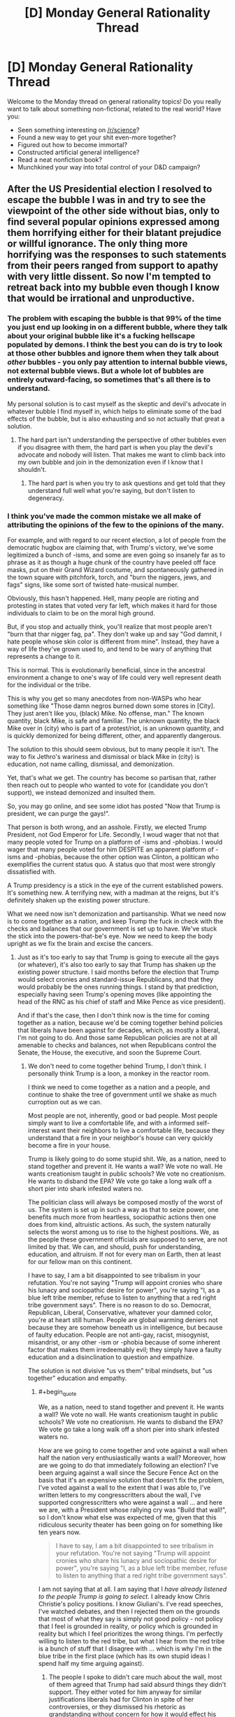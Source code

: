 #+TITLE: [D] Monday General Rationality Thread

* [D] Monday General Rationality Thread
:PROPERTIES:
:Author: AutoModerator
:Score: 24
:DateUnix: 1479135866.0
:END:
Welcome to the Monday thread on general rationality topics! Do you really want to talk about something non-fictional, related to the real world? Have you:

- Seen something interesting on [[/r/science]]?
- Found a new way to get your shit even-more together?
- Figured out how to become immortal?
- Constructed artificial general intelligence?
- Read a neat nonfiction book?
- Munchkined your way into total control of your D&D campaign?


** After the US Presidential election I resolved to escape the bubble I was in and try to see the viewpoint of the other side without bias, only to find several popular opinions expressed among them horrifying either for their blatant prejudice or willful ignorance. The only thing more horrifying was the responses to such statements from their peers ranged from support to apathy with very little dissent. So now I'm tempted to retreat back into my bubble even though I know that would be irrational and unproductive.
:PROPERTIES:
:Author: trekie140
:Score: 33
:DateUnix: 1479150193.0
:END:

*** The problem with escaping the bubble is that 99% of the time you just end up looking in on a different bubble, where they talk about your original bubble like it's a fucking hellscape populated by demons. I think the best you can do is try to look at those other bubbles and ignore them when they talk about /other/ bubbles - you only pay attention to internal bubble views, not external bubble views. But a whole lot of bubbles are entirely outward-facing, so sometimes that's all there is to understand.

My personal solution is to cast myself as the skeptic and devil's advocate in whatever bubble I find myself in, which helps to eliminate some of the bad effects of the bubble, but is also exhausting and so not actually that great a solution.
:PROPERTIES:
:Author: alexanderwales
:Score: 30
:DateUnix: 1479154133.0
:END:

**** The hard part isn't understanding the perspective of other bubbles even if you disagree with them, the hard part is when you play the devil's advocate and nobody will listen. That makes me want to climb back into my own bubble and join in the demonization even if I know that I shouldn't.
:PROPERTIES:
:Author: trekie140
:Score: 12
:DateUnix: 1479158454.0
:END:

***** The hard part is when you try to ask questions and get told that they understand full well what you're saying, but don't listen to degeneracy.
:PROPERTIES:
:Score: 10
:DateUnix: 1479159866.0
:END:


*** I think you've made the common mistake we all make of attributing the opinions of the few to the opinions of the many.

For example, and with regard to our recent election, a lot of people from the democratic hugbox are claiming that, with Trump's victory, we've some legitimized a bunch of -isms, and some are even going so insanely far as to phrase as it as though a huge chunk of the country have peeled off face masks, put on their Grand Wizard costume, and spontaneously gathered in the town square with pitchfork, torch, and "burn the niggers, jews, and fags" signs, like some sort of twisted hate-musical number.

Obviously, this hasn't happened. Hell, many people are rioting and protesting in states that voted very far left, which makes it hard for those individuals to claim to be on the moral high ground.

But, if you stop and actually think, you'll realize that most people aren't "burn that thar nigger fag, pa". They don't wake up and say "God damnit, I hate people whose skin color is different from mine". Instead, they have a way of life they've grown used to, and tend to be wary of anything that represents a change to it.

This is normal. This is evolutionarily beneficial, since in the ancestral environment a change to one's way of life could very well represent death for the individual or the tribe.

This is why you get so many anecdotes from non-WASPs who hear something like "Those damn negros burned down some stores in [City]. They just aren't like you, (black) Mike. No offense, man." The known quantity, black Mike, is safe and familiar. The unknown quantity, the black Mike over in (city) who is part of a protest/riot, is an unknown quantity, and is quickly demonized for being different, other, and apparently dangerous.

The solution to this should seem obvious, but to many people it isn't. The way to fix Jethro's wariness and dismissal or black Mike in (city) is education, not name calling, dismissal, and demonization.

Yet, that's what we get. The country has become so partisan that, rather then reach out to people who wanted to vote for (candidate you don't support), we instead demonized and insulted them.

So, you may go online, and see some idiot has posted "Now that Trump is president, we can purge the gays!".

That person is both wrong, and an asshole. Firstly, we elected Trump President, not God Emperor for Life. Secondly, I woud wager that not that many people voted for Trump on a platform of -isms and -phobias. I would wager that many people voted for him DESPITE an apparent platform of -isms and -phobias, because the other option was Clinton, a politican who exemplifies the current status quo. A status quo that most were strongly dissatisfied with.

A Trump presidency is a stick in the eye of the current established powers. It's something new. A terrifying new, with a madman at the reigns, but it's definitely shaken up the existing power structure.

What we need now isn't demonization and partisanship. What we need now is to come together as a nation, and keep Trump the fuck in check with the checks and balances that our government is set up to have. We've stuck the stick into the powers-that-be's eye. Now we need to keep the body upright as we fix the brain and excise the cancers.
:PROPERTIES:
:Author: Arizth
:Score: 18
:DateUnix: 1479153980.0
:END:

**** Just as it's too early to say that Trump is going to execute all the gays (or whatever), it's also too early to say that Trump has shaken up the existing power structure. I said months before the election that Trump would select cronies and standard-issue Republicans, and that they would probably be the ones running things. I stand by that prediction, especially having seen Trump's opening moves (like appointing the head of the RNC as his chief of staff and Mike Pence as vice president).

And if that's the case, then I don't think now is the time for coming together as a nation, because we'd be coming together behind policies that liberals have been against for decades, which, as mostly a liberal, I'm not going to do. And those same Republican policies are not at all amenable to checks and balances, not when Republicans control the Senate, the House, the executive, and soon the Supreme Court.
:PROPERTIES:
:Author: alexanderwales
:Score: 21
:DateUnix: 1479158100.0
:END:

***** We don't need to come together behind Trump, I don't think. I personally think Trump is a loon, a monkey in the reactor room.

I think we need to come together as a nation and a people, and continue to shake the tree of government until we shake as much curroption out as we can.

Most people are not, inherently, good or bad people. Most people simply want to live a comfortable life, and with a informed self-interest want their neighbors to live a comfortable life, because they understand that a fire in your neighbor's house can very quickly become a fire in your house.

Trump is likely going to do some stupid shit. We, as a nation, need to stand together and prevent it. He wants a wall? We vote no wall. He wants creationism taught in public schools? We vote no creationism. He wants to disband the EPA? We vote go take a long walk off a short pier into shark infested waters no.

The politician class will always be composed mostly of the worst of us. The system is set up in such a way as that to seize power, one benefits much more from heartless, sociopathic actions then one does from kind, altruistic actions. As such, the system naturally selects the worst among us to rise to the highest positions. We, as the people these government officials are supposed to serve, are not limited by that. We can, and should, push for understanding, education, and altruism. If not for every man on Earth, then at least for our fellow man on this continent.

I have to say, I am a bit disappointed to see tribalism in your refutation. You're not saying "Trump will appoint cronies who share his lunacy and sociopathic desire for power", you're saying "I, as a blue left tribe member, refuse to listen to anything that a red right tribe government says". There is no reason to do so. Democrat, Republican, Liberal, Conservative, whatever your damned color, you're at heart still human. People are global warming deniers not because they are somehow beneath us in intelligence, but because of faulty education. People are not anti-gay, racist, misogynist, misandrist, or any other -ism or -phobia because of some inherent factor that makes them irredeemably evil; they simply have a faulty education and a disinclination to question and empathize.

The solution is not divisive "us vs them" tribal mindsets, but "us together" education and empathy.
:PROPERTIES:
:Author: Arizth
:Score: 3
:DateUnix: 1479159084.0
:END:

****** #+begin_quote
  We, as a nation, need to stand together and prevent it. He wants a wall? We vote no wall. He wants creationism taught in public schools? We vote no creationism. He wants to disband the EPA? We vote go take a long walk off a short pier into shark infested waters no.
#+end_quote

How are we going to come together and vote against a wall when half the nation very enthusiastically wants a wall? Moreover, how are we going to do that immediately following an election? I've been arguing against a wall since the Secure Fence Act on the basis that it's an expensive solution that doesn't fix the problem, I've voted against a wall to the extent that I was able to, I've written letters to my congresscritters about the wall, I've supported congresscritters who were against a wall ... and here we are, with a President whose rallying cry was "Build that wall!", so I don't know what else was expected of me, given that this ridiculous security theater has been going on for something like ten years now.

#+begin_quote
  I have to say, I am a bit disappointed to see tribalism in your refutation. You're not saying "Trump will appoint cronies who share his lunacy and sociopathic desire for power", you're saying "I, as a blue left tribe member, refuse to listen to anything that a red right tribe government says".
#+end_quote

I am not saying that at all. I am saying that I /have already listened to the people Trump is going to select/. I already know Chris Christie's policy positions. I know Giuliani's. I've read speeches, I've watched debates, and then I rejected them on the grounds that most of what they say is simply not good policy - not policy that I feel is grounded in reality, or policy which is grounded in reality but which I feel prioritizes the wrong things. I'm perfectly willing to listen to the red tribe, but what I hear from the red tribe is a bunch of stuff that I disagree with ... which is why I'm in the blue tribe in the first place (which has its own stupid ideas I spend half my time arguing against).
:PROPERTIES:
:Author: alexanderwales
:Score: 21
:DateUnix: 1479160839.0
:END:

******* The people I spoke to didn't care much about the wall, most of them agreed that Trump had said absurd things they didn't support. They either voted for him anyway for similar justifications liberals had for Clinton in spite of her controversies, or they dismissed his rhetoric as grandstanding without concern for how it would effect his policy.

That wasn't all that reassuring to me and there are still some who adamantly support extreme positions who aren't being reined in by their peers, but there are plenty of moderates. I still disagree with many of the moderates about things I consider very important to agree on in order for our political system to do good, but they aren't all in agreement either.
:PROPERTIES:
:Author: trekie140
:Score: 2
:DateUnix: 1479167473.0
:END:

******** I have heard that:

- Trump isn't going to build a wall, that's just his starting point for negotiation
- Trump is going to build a wall, it's going to have Israeli anti-tunnel technology, it'll be 50 ft. high, etc.
- Trump isn't going to build an /actual/ wall, it's going to be a "virtual" wall using satellites, lidar, CCTV, etc.
- Trump isn't going to build a wall, he's just selling himself to people who don't know any better in order to get elected

And that's without getting into whether or not Mexico was going to pay for it or how.
:PROPERTIES:
:Author: alexanderwales
:Score: 16
:DateUnix: 1479169990.0
:END:

********* Don't forget that he might build a fence instead and/or only build it in some places. I'm not even sure conservatives in congress have a coherent plan at this point since even they didn't expect to end up in this situation. All anyone in the right agrees right now is that they are okay with Trump being in office and don't express interest in denouncing other supporters they disagree with, possibly because they see liberals as monolithic.

This is either going to be the most easily malleable voter base in decades or the least and there's no way to tell. I have no idea whether they'll go along with anything Trump does, turn against him the moment he does something they don't like, or turn against each other when he does something that only some of them support. Western countries are all going through a massive populist movement right now and I don't know what will happen next.
:PROPERTIES:
:Author: trekie140
:Score: 6
:DateUnix: 1479174995.0
:END:


****** That's what I believed and still want to, but then [[https://www.reddit.com/r/Conservative/comments/5c5utp/im_a_liberal_who_wants_to_try_and_bridge_the_gap/][I spoke to them]] and they expressed far more disagreements with me than who to vote for. They were almost all respectful to me as a person, but very few of them respected my beliefs and I felt the exact same way towards them. Even knowing that we both have reasons that seem rational from our perspective didn't make either of us more capable of coming together.
:PROPERTIES:
:Author: trekie140
:Score: 4
:DateUnix: 1479160618.0
:END:


****** I'm upvoting you because I think whoever downvoted you did so unfairly, but I think your comment, much as I agree with the spirit of it, is also unfair. He didn't stand upon a rock of "refuse to listen to the Red Tribe because they're Red," he specficaly said it's because he knows who these particular Red Tribe members are, what they represent, and why he opposes them.
:PROPERTIES:
:Author: DaystarEld
:Score: 5
:DateUnix: 1479190835.0
:END:


*** He chooses a book for reading
:PROPERTIES:
:Score: 8
:DateUnix: 1479151757.0
:END:

**** One specific comment I read, which I'm paraphrasing only slightly, was "I don't care what policies Trump implements so long as it causes liberals anguish. He could put forth a law that demanded the execution of every animal in every zoo, and I would back it 100% because of how pissed off it would make the liberals".

Now, I don't give a fuck about animals, but that was one of the most legitimately evil comments I had ever read, simply because it proposes that /hurting people who disagree/ is more important than anything else. That hurting other people is, in fact, a terminal value which sits above all others.

I'm hesitant to repeat things like that, because I think pointing out the most horrible things just furthers the toxoplasma of rage, but it's one of the reasons that I decided that venturing out of my bubble wasn't worth it. I would rather just stay in my bubble and do work as resident skeptic and/or devil's advocate, so long as I don't have to see things like that.
:PROPERTIES:
:Author: alexanderwales
:Score: 28
:DateUnix: 1479154674.0
:END:

***** From the perspective of a gray who has been closely watching the red tribe bubble for a solid 8 years now, that line comes across as schadenfreude that expects to be taken as signalling/hyperbolic. There is a train of thought that exists in the red/gray tribe that believes that nothing short of "a taste of their own medicine" will remind the blue tribe of the folly, of, say, weaponizing federal bureaucracies as tools of political oppression, or using bucketfuls of lies to push counterproductive policies that serve no purpose beyond attacking and harassing the other side (i.e. the gun control movement). The blue tribe has shown very few scruples in regards to defecting while in power, so the red tribe is only shooting itself in the foot by, say, protecting the filibuster that blues were so recently willing to delete. And frankly, I see more reds cautioning their own tribe on the folly of /that/, than I saw blues arguing for civilized restraint when they thought they were in for 40 years of one party rule.

I see that line, and I can see how it comes off as evil in a vacuum. But the most legitimately evil comments /I've/ read /in the last three days/ were calls for the rape and murder of all Trump supporters /and their families/, because that's just the appropriate thing for Red Army fanatics to do to Nazis.
:PROPERTIES:
:Author: Iconochasm
:Score: 4
:DateUnix: 1479180987.0
:END:

****** Ok, so can someone point me to when Democrats actually tried to eliminate the Senate filibuster, or even the procedural filibuster? And can we fully disregard Twitter for the shithole it is on both sides?
:PROPERTIES:
:Score: 3
:DateUnix: 1479224025.0
:END:


**** I want our community to avoid mind-killing politics, but I can't talk about this without revealing that I am a liberal who's been [[https://www.reddit.com/r/Conservative/comments/5c5utp/im_a_liberal_who_wants_to_try_and_bridge_the_gap/][talking to conservatives]]. Whatever you hear me say, please do not use it as an excuse to dehumanize your political opponents like I am tempted to.

A big one is that they have a much narrower definition of racism than I do that precludes the existence of institutional prejudice, even while believing in implicit bias. They not only dismiss accusations of bigotry against a person or group that has not committed hate crimes, but they are convinced that being accused of such is itself a form of prejudice against them.

I have spoken to people who politely explain to me their reasons, which they think are perfectly rational, for believing that white privilege does not exist in the US and reject my opposing viewpoint as either propaganda by demagogues or discrimination against them. I told them that I had been unfairly prejudiced against them and expressed interest in overcoming my biases, but they did not respond in kind.

That's just one of them. Others reject laws I see as protecting LGBT people or a woman's reproductive rights as infringing upon their freedom to practice their own religion. I spoke to people who knew I am bisexual that some businesses should be allowed to refuse service to me because of what I am, and thought that didn't count as discrimination. They said my demanding to be treated equally was discriminatory against them.

These are attitudes and beliefs that are considered acceptable in communities with opposing political views from mine, which in my communities are considered to be obviously immoral. I know that I should empathize with people who disagree with me and that will lead to the best possible outcome, but that's not what I feel like doing.
:PROPERTIES:
:Author: trekie140
:Score: 18
:DateUnix: 1479157798.0
:END:

***** Maybe you should lower you standards a bit. It's okay if you don't actually start agreeing with people with different opinions.

Different opinions exist, and are held by rational-ish people with internally consistent beliefs, who are still wrong; being aware of that (actually aware, in a way that impacts your decisions) is already way above the sanity waterline.
:PROPERTIES:
:Author: CouteauBleu
:Score: 4
:DateUnix: 1479158609.0
:END:

****** Out of all the people I spoke to on that thread, only one of them fulfilled the criteria you have. Few of them were disrespectful to me and only one directly insulted me, and I still find what they rest of them believe to be repulsive.

It is only the user jub-jub-bird appeared to be rational, and even then we couldn't arrive at an agreement because our different definitions of problems resulted in support for different solutions that will solve them.
:PROPERTIES:
:Author: trekie140
:Score: 7
:DateUnix: 1479159615.0
:END:


***** #+begin_quote
  They said my demanding to be treated equally was discriminatory against them.
#+end_quote

That actually happens in real life? I thought it was just a punchline to a political joke. I wonder how people can even express that opinion without recognising the degree of moral myopia inherent in it.
:PROPERTIES:
:Author: AugSphere
:Score: 3
:DateUnix: 1479221949.0
:END:

****** One guy described it as "only being allowed to practice my religion in church on Sunday". He says that he tolerates the existence of LGBT people and is fine with them getting married, but to force him to treat them equally is forbidding him to practice his religion in public and this belief didn't make him bigoted.

Even after I explained how religious practice tends to be different in urban communities from rural and how the baseline liberal morality is secular humanism as a result, he still didn't budge. He then pointed out that has known very few LGBT people or hate against them, as if it would help persuade me.
:PROPERTIES:
:Author: trekie140
:Score: 2
:DateUnix: 1479228090.0
:END:


*** I'd recommend you just try again, harder. If your social circle is made mostly of people with the same political ideas as you, finding people with compelling opposite ideas is going to be hard.

I'm not sure what you tried, but I'd recommend you avoid dealing with groups that identify as supporters of whatever position you're trying to understand. They're likely to wear their beliefs as a mantle, and if it comes down to a choice between being objective and self-critical, or showing their loyalty to the group, they're more likely to do the latter.

I recommend looking for people in your extended social circle (colleagues, people who practice the same sports as you, etc); people who you're familiar with, but don't necessarily associate with you because of their similar tastes / outlook / social origins. Ideally, avoid public confrontations; actually, avoid confrontations as hard as you can: the closest a debate is to the "who is going to sound the most convincing?" format, the least you'll get out of it.

Also, um, kudos for going in the right direction and all that :)
:PROPERTIES:
:Author: CouteauBleu
:Score: 7
:DateUnix: 1479152696.0
:END:

**** Good advice in theory, but difficult to implement in practice. The only people I personally know who voted differently than me are family members I didn't like even before I found out their political beliefs. When I checked out subreddits that cater specifically to the other side, many top voted comments were espousing worldviews based on the rejection of information I consider factual.

Even those I spoke to who disagreed with the statements only expressed apathy towards them rather than righteous indignation. When I asked for insight into their logic behind their motives, they made it clear that they have the exact same view of my side as I do of their's and hold their own side in the same regard as I do of mine. Neither of us were able to convince the other of anything.
:PROPERTIES:
:Author: trekie140
:Score: 10
:DateUnix: 1479156358.0
:END:


*** Sometimes the other side are actually pretty evil and have gone well past the point where words can drag them back to sanity.
:PROPERTIES:
:Score: 19
:DateUnix: 1479150673.0
:END:

**** I agree that it's possible in a "you will encounter such people in your life" way, but I don't think you should actually expect it, or even /treat it as a possibility/.

There are a lot of non-evil people with beliefs that will /appear/ evil to you, and few evil people. If you meet someone that sounds evil, odds are heavily weighted towards "immense and fundamental ideological divide" against "just evil".
:PROPERTIES:
:Author: CouteauBleu
:Score: 17
:DateUnix: 1479152958.0
:END:

***** I'm Jewish. Open antisemites are now high up in the new White House staff, and will be handed the greatest machines for surveillance and state-sanctioned killing created in decades. These people don't have to be evil /me'Sinai/, in some handed-down-by-God-for-all-time sense, to be a material danger to me, my friends, and my loved ones.

Go and reflect, let yourself step outside time for a few moments, and then tell me the history you would write for the world is one in which this many people are threatened and attacked, in which the whole of complex civilization is in danger, just because a shitty political party ignored the working class. Can't you hear the hollowness of causal connection just in reading that sentence to yourself? Doesn't this seem like a grimmer, darker world than we ought to be living in?

Isn't this evil already?
:PROPERTIES:
:Score: 20
:DateUnix: 1479156560.0
:END:

****** I don't know. Clearly there's a point when you must admit that turning the other cheek isn't going to work, and that your enemy is dangerous and should be treated as an evil threat. I don't know where that point is, and I just... want it to be as far away as it can.

I don't know. Sometimes people are hateful, they're bullies and thugs and they hurt people no matter how kind and sensible you are to them. I don't know how often that is, and I don't know how effective being reasonable really is. But what the fuck. Being angry and aggressive and brutal can't be better; people don't become less racist, less hateful or less thuggish when you shout insults at them. Maybe shouting insults at them, and generally tit-for-tat-defecting against them really is better, because it makes you win signalling games and makes their opinions unpopular; if think it's not, but it's way too fundamental a question for me to address it with more than my subjective experience and my gut feelings.

Scott Alexander makes a much better argumentation of being nice to assholes than me in "In Favour of niceness, community and civilization", and I agree with all his points... yet I don't know if they're really valid, and not just wishful thinking and rationalizations of my inner bias. In the end, clever argumentations aside, I just have this deep belief: fuck defecting.
:PROPERTIES:
:Author: CouteauBleu
:Score: 5
:DateUnix: 1479157742.0
:END:

******* I want that point to be on the other side of the fucking multiverse from me! I don't want to fucking be there, especially because an authoritarian regime breaks down the signal precision of journalism and other information mechanisms, so by the time you're even close to that point you're relying on priors and very deeply uncertain.

/But here we are./

I agree that shouting insults and derogating people who live on the other side of imaginary lines is counterproductive. It constructs and reinforces those dividing lines. I want my actions to be direct and forceful, to achieve my goals with the minimum of harm or insult.

And I still think I can minimize insult. Though if I ever find the asshole responsible for the "don't shoot and cry tears" slogan on the Israeli far-left I'm going to fucking beat the shit out of him/her as a demonstration of why you /definitely/ cry after you shoot someone. /That was a human life you just took/, and even if that harm, that violence, was the best you could do at the time, /it should never have come to that!/
:PROPERTIES:
:Score: 11
:DateUnix: 1479160438.0
:END:


******* Even if it's to be war, it need not be Total War.
:PROPERTIES:
:Author: chaosmosis
:Score: 3
:DateUnix: 1479161110.0
:END:


****** #+begin_quote
  Open antisemites are now high up in the new White House staff, and will be handed the greatest machines for surveillance and state-sanctioned killing created in decades.
#+end_quote

Who?
:PROPERTIES:
:Author: Iconochasm
:Score: 3
:DateUnix: 1479179637.0
:END:

******* Steve Bannon, as of today.
:PROPERTIES:
:Score: 8
:DateUnix: 1479186776.0
:END:


***** More accurately, I think what [[/u/eaturbrainz]] meant was that sometimes the other side's /policies/ are legitimately evil, whether they are misdirected or not.
:PROPERTIES:
:Author: Cariyaga
:Score: 17
:DateUnix: 1479153172.0
:END:

****** The words "past the point where words can drag them back to sanity" implies it was a remark about people, though.

I don't think I agree with you interpretation either. The same reasoning applies, opinions that appear evil are more likely to have good points don't see than to be 100% awful and selfish.
:PROPERTIES:
:Author: CouteauBleu
:Score: 5
:DateUnix: 1479154842.0
:END:

******* People are not rational in any conversational sense! Yes, when someone says that masses of people must be exploited, or enslaved, or must /die/, because goodness can only exist in the world when the correct kinds of social domination are implemented, and when they dismiss all evidence to the contrary as lies, they are reasoning irrationally and acting evilly.

The sun still rises, even after the Aztec Empire fell and hearts were no longer cut out for the sun god. Germany did not return to prosperity by killing Jews, only create a rolling disaster.

I expect similar measures in the future to have similar results. Political regimes of blood sacrifice to made-up gods of social hierarchy never, ever work.
:PROPERTIES:
:Score: 13
:DateUnix: 1479157780.0
:END:

******** #+begin_quote
  Political regimes of blood sacrifice to made-up gods of social hierarchy never, ever work.
#+end_quote

Many on the opposite side of the spectrum would say the exact same thing right back at you.
:PROPERTIES:
:Author: Iconochasm
:Score: 1
:DateUnix: 1479179515.0
:END:

********* I'm really not sure they would, since they're the ones pushing "natural hierarchy" and "let him die" as their own headlines, while I'm the crazy guy in the park with the cardboard sign saying, "dying should be optional" and the political program to match.
:PROPERTIES:
:Score: 5
:DateUnix: 1479186742.0
:END:


******* Of course most everything has /a/ good point to it if you drill down far enough, but policies as a whole can very well be evil.

Consider a game like Stellaris: You can settle planets in that game and sometimes there are natives on them. You may choose to purge those natives from the planet, and yes that might be objectively better for your people, but it's still an evil action to take, and other nations in it regard you as such for engaging in it.

This is not intended to be a direct comparison to any policies, merely hyperbole for the sake of making my point.
:PROPERTIES:
:Author: Cariyaga
:Score: 7
:DateUnix: 1479155030.0
:END:

******** We tend to pattern-match towards "these policies I disagree with are evil", not the other way around. But yeah, fair enough.
:PROPERTIES:
:Author: CouteauBleu
:Score: 7
:DateUnix: 1479155646.0
:END:


**** If that were true then cooperation would be impossible and the only way to pursue your values would be to declare war against the opposition. Even if that is the case, I am going to consider every possible diplomatic alternative before resorting to force.
:PROPERTIES:
:Author: trekie140
:Score: 1
:DateUnix: 1479155470.0
:END:


**** Would you believe that people in the other tribe agree with you on both tribes? Do you believe it about both tribes? If you don't do you think that might be a point worth reassessing?
:PROPERTIES:
:Author: Empiricist_or_not
:Score: 1
:DateUnix: 1479180077.0
:END:

***** Honestly, when it comes to the famous "Red Tribe" and "Blue Tribe", I come from a definitively blue /location/, but I feel very, very alienated from both /tribes/. The Red Tribe come across to me as chauvinistic maniacs who want me thrown out of the country for my regional and ethnic origins. The Blue Tribe come across as hipsters who can't shut the fuck up about Twitter for long enough to raise my friends' wages to an acceptable level, and who keep coming out to city meetings to explain how they won't build affordable housing because they want us kids to fuck off and die in Montana somewhere.
:PROPERTIES:
:Score: 6
:DateUnix: 1479184417.0
:END:

****** #+begin_quote
  I feel very, very alienated from both tribes.
#+end_quote

This in my opinion is a good way to start looking beyond the bubbles

#+begin_quote
  The Red Tribe come across to me as chauvinistic maniacs who want me thrown out of the country for my regional and ethnic origins.
#+end_quote

As someone who was inculcated in the red tribe I find this view deeply disturbing, they have their many flaws and stupidities, but it makes me want to cry that this view has permeated this far and is an honest view from you, my peer, /here./ On the other hand the idea also gives me the impulse to cackle in counter-productive mocking laughter, not at you,but that this seems to be a common belief help by a lot of today's population.

To put it more constructively how could we live in the country we see if even 1/5 of the country thought that way, or even though it was okay to think that way?

Edit clarity, I hope
:PROPERTIES:
:Author: Empiricist_or_not
:Score: 4
:DateUnix: 1479185585.0
:END:

******* Please don't take the following harshly. I mean absolutely no personal offense towards you. Keep in mind as you read the following that I'm a socialist who voted for the Green Party and who basically considers the core of the Blue Tribe to be roughly equivalent to Charles Stross' Vile Offspring.

Thing is, the Blue Tribe disturb me and creep me out in many ways, but the Red Tribe seem to outright want to destroy me.

#+begin_quote
  To put it more constructively how could we live in the country we see if even 1/5 of the country thought that way, or even though it was okay to think that way?
#+end_quote

Tell your tribe to stop trying to disenfranchise me, and to please protect basic civil liberties, human rights, and the ecological soundness (ie: suitability for human habitation) of our land and water.

Those are my long-term, big-deal issues that go outside the normal flow of electoral or tribal bickering: can the world support the society I live in, am I in danger in the society I live in, am I a full and equal citizen of the society I live in.

[[http://davidbrin.blogspot.com/2016/11/we-are-in-it-all-right-but-figuratively.html][Here's a guy from your tribe voicing most of my major concerns.]]

If you guys win an election, that's mostly fine. Things happen. I hated fucking Clinton, and voted for the Green Party. I only encouraged friends and family in swing states to vote Clinton to stop Trump, because I consider him, well, an out-and-out fascist. If he's not a fascist, he's cultivated a fascist constituency and enjoys bathing in their love so much that he's going to govern like a fascist. [[http://nypost.com/2016/11/11/kkk-celebrating-trumps-election-with-victory-parade/][He's got the KKK marching in the streets celebrating him.]] Do you get how that looks to a Jew? [[http://www.usnews.com/opinion/articles/2016-04-08/does-ted-cruzs-new-york-values-comment-convey-anti-semitism][And yes, the "New York values" thing /did/ sound anti-Jewish.]] As well as just plain anti-New-York, which doesn't play well with me since I was kinda born there.

But my problem is: the party of your tribe consider themselves the /only/ legitimate political force, and at every opportunity has tilted the rules to ensure that we are stripped of representation.

Before you jump down my throat, consider the following:

- The 2010 redistricting gerrymandered a lot of seats in the House for Republicans.
- The result of the above was that in [[http://www.politifact.com/truth-o-meter/statements/2013/feb/19/steny-hoyer/steny-hoyer-house-democrats-won-majority-2012-popu/][2012]], the Democrats got more votes but the Republicans got more seats. We'll be coming back to this theme.
- The result of the above was that in [[https://www.washingtonpost.com/news/the-fix/wp/2015/01/05/senate-democrats-got-20-million-more-votes-than-senate-republicans-which-means-basically-nothing/][2014, the Democrats got more votes but the Republicans got more seats.]] This was mostly due to the way small states and small-time elections work, as the analysis linked points out, but that's cold comfort for those of us who don't /really, deeply love/ political procedure.
- The Senate is structured to ensure small-state rural votes are overrepresented relative to large-state urban votes. Note that this means small-state urban votes, such as mine, are double-screwed: we don't have the House seats or Presidential electors of California, Texas, or New York, but we're not rural /enough/ to really get any force multiplier in the Senate.
- Even the name of our state is used as a kind of politician's slang for an unimportant, irrelevant state nobody should listen to.
- The upshot of the Electoral College system has, /twice in the last five elections/, been to hand the Presidency to the Republican who won a strict minority of the votes over the Democrat who won the plurality.
- Likewise, the "more votes, fewer seats" effect in Congress from 2014 has repeated itself in 2016, and will continue to do so until a Census and redistricting.
- [[http://www.cnn.com/2016/06/14/politics/newt-gingrich-house-un-american-activities-committee/index.html][Gingrich may have /said/ his neo-McCarthyism]] will be directed only at Islamofascists, but that's very difficult to /believe/ when the /original/ McCarthyism was chiefly intended to force everyone in both the Republican and Democratic Parties rightward on penalty of being called a Communist.
- And [[https://en.wikipedia.org/wiki/Merrick_Garland_Supreme_Court_nomination][let's mention]] how the Senate Republican majority said they would refuse to fill a seat on the Supreme Court, not because the nominee was really bad, but because it was a Democrat doing the nominating.
- [[http://www.theatlantic.com/politics/archive/2016/11/whats-the-opposite-of-court-packing/506081/][This was then coupled to the same Senate Republicans saying they would not allow a President Clinton to fill the Supreme Court seat /either./]]
- [[https://www.propublica.org/article/under-obama-more-appointments-go-unfilled][And various federal agencies]] and [[http://www.politico.com/story/2016/08/obama-courts-judicial-legacy-226741][courts]] now have numerous positions unfilled /because/ the Republican Party has been sandbagging those, even for stupid things like /public printer/ (yes, that's an actual office), until they can fill those seats themselves.

Most of these things, taken in isolation, would not be so alarming. But each of these things /is not the only one/, it's part of a larger pattern. What it all adds up to, in my eyes, that actually hurts, is this: your tribe's party is trying to convert the USA into a one-party state, and where we have more voters in the "blue tribe" or in "purple states", they simply dismantle majoritarian democracy and the normal functioning of bureaucracy so as to permanently entrench themselves.

It is very, very alarming to me that in order to win elections, the Democrats need landslides, but where Republicans get /even slight/ numerical edges, they end up utterly dominant in actual seats held. It is very, very alarming that when Republicans win elections, they quickly work to staff bureaucracies and courts with their own people, while when Democrats win elections (again, /with more of a numerical edge/), Republicans roadblock the entire process until they can win again.

Again, the pattern seems to be a creeping one-party state in which "Republican or nothing" is the motto.

Maybe you can tear apart my view of the facts here and teach me a whole lot about why nothing is actually that bad. I invite the reassurance. I also don't trust the reassurance, not least because Democrats under Barack Obama gave basically no indication that they even oppose this process in any vigorous way. As far as I can tell, the "Blue Tribe" and the "Blue Party" who represent them /also/ believe in one-party Red Tribe/Republican government.

At least, they [[https://www.currentaffairs.org/2016/11/explaining-it-all][believe in the weedy details of political procedure]] more than they believe that their own constituents deserve equal representation, so when something happens along the lines of "Democrats get more votes, Republicans get more seats, for Complicated Procedural Reasons", they stick by the Complicated Procedural Reasons at the expense of their own constituents. When /Republicans/ win more votes, either by Complicated Procedural Reasons or by the simple means of having more supporters, /nothing/ is done to get Democrats disproportionate power for Complicated Procedural Reasons.

I realize that the federal system was original put in place to ensure that small or low-population states received fair representation. I realize. I /live/ in a small, low-population state: we've got fewer people living in this whole state than in New York City alone, or in Israel as a whole (other places I've lived). However, as my tribal peers in, say, Oregon or Washington could point out: right now, the federal system is not enfranchising /us/. It is extra-enfranchising /red/ states, correlated with smallness, /at the expense/ of blue states, correlated with largeness.

It is /logically possible/ to have a fair and egalitarian federal system. This just isn't it. This is a system that, in my lifetime and as far as I can tell, is designed to make sure Republicans govern, no matter what. The ideology driving this seems to be Red Tribe ethnonationalism, which unfortunately comes with a desire to eliminate the political influence of the Blue Tribe and its constituents as alien influences to a "rightfully Red" country, again completely discounting how many Red people there actually are versus Blue people.
:PROPERTIES:
:Score: 12
:DateUnix: 1479220995.0
:END:

******** No offence taken. I'll have some questions but I'm at work and this will take a good bit of my evening to read thoroughly I want to make a constructive reply.
:PROPERTIES:
:Author: Empiricist_or_not
:Score: 1
:DateUnix: 1479221442.0
:END:

********* Great. And like I said: in this case, I'd like to live in the world where I'm falsely pattern-matching and there's no actual danger. I just have to hear the alternative explanations enumerated and see how they're simpler than this explanation, for the same apparent facts, to actually update in that direction.

And for the record, yes, a permanent majority for the Blue Party is bad too. It's just a lot less /possible/ given the current (and collapsing) party system.
:PROPERTIES:
:Score: 3
:DateUnix: 1479223065.0
:END:

********** I'm going to ask some of the same forbearance I don't know if I'm going to address your concern to your satisfaction or just seem to offer an old man's cynical bromides, but this a reply in good faith but there have been a lot of interruptions in my household tonight, so apologies if I ramble. In kind I will say the red tribe is too much in business and too little in shrinking government's action I won't say they are the all defector, but it seems that way sometimes. To put my principles clearly I'm excited to see Mars will likely be a private expedition, though I wonder if we will end up with Heinlein's Golden Rule or a Free Luna, and I'm cynical enough that I though Fiorina should have been the candidate so we could have a Woman to Woman, or Capitalist to Socialist race and either get some of the identity politics out of the way, or maybe had a referendum on a real issue.

I'm not sure of your state or ethnicity. Myself I am Jewish decent, Lutheran upbringing, service academy, followed by a decade in, went back to school after, and now successfully converted to programmer from military bureaucrat, it's a lot more fun than managing, most of the time. I've been voting in Florida since late '98 and I play the game theory choices with my vote, so Libertarian isn't an option, yet.

I think you are suffering from the same fears I've had with the Clinton's presidency and Obama's "I've got a pen. . ." Gerrymandering goes both ways over time, it's one of those evil Game theory anomalies that now is an institution, it went red's way this time, but I honestly had severe doubts where I had my money in the prediction markets, and while I'm very glad to see the results we've had I'd like any of Prof's recommendations to his constitutional convention near the end of /The Moon is a Harsh Mistress (TMIAHM)/ myself more than the republic we have, though some of theme are too democratic and I do fear mob rule, but we at least have a republic that, recent minor urban disturbances aside, frequently and safely changes regimes with [[http://www.huffingtonpost.ca/2016/11/09/man-who-predicted-nine-last-elections-including-trump-polls-stink-i-was-right_n_12885522.html][surprising regularity]]. In general though Prof's (from TMIAHM not Liechtman) recommendations are all conductive to a smaller system and I don't think we'll see as much of that as either of us want.

The system swings both ways, and it's always looks scary from the side of the minority party. The coup of swinging all three branches is sobering, and we will see if anything effective comes from it, the red tribe is better at being a minority party and sticking to it's lost small government principle by blocking action than implementing good reform when it has power.

I'm hoping, at a minimum, we finally see a line item veto but the arguments for and against that after the last 8 years of executive activism are sobering. The precedent against appointing a supreme court judge in the last year [[https://www.youtube.com/watch?v=N1SUn0zTGUQ][came from Joe Biden's speech in 1992]] but it's not all that new for [[http://www.pewresearch.org/fact-tank/2016/02/26/long-supreme-court-vacancies-used-to-be-more-common/][nominations to be blocked]]. I'm personally glad this blocked another Kagen; Citizen's United and Heller are important victories for the 1st and 2nd amendment IMHO and I'm embarrassed for the court by Kagen embracing partition behaviour even more than I'm usually bothered by her minority briefs. Heck if Heller's implications ever get's fully implemented I might consider moving back to California.

As to the media's success conflating trump with Hitler or the really scary tribal racist idiots** /sigh/ try reading Scott Adam's blog, but do it the way you would a lesswrong article: look for what the assumptions are and see how the logic looks. I won't say I'll be second in line to assassinate Trump if he tries to be Hitler, the drives too far, other people will get there first, and I the tactics I taught were submarine tactics, but I know plenty of people reserving judgement. On the flip side Pence is good assassination insurance. New York Morality, as a southerner, a sailor, an occasional conservative, and probably at least a former membber of the intended audience makes me think of vice and Mammon, or the DeNiro film /The Devil's Advocate/

I think I'm overly optimistic, but I am hoping against hope for useful de-regulation to make starting businesses require less waste paper.

Personally we need both forces conservatives to return us to our principles, progressives to make things better, but often I think we've gotten to the voting themselves bread and circuses state on both sides.

- (this comment I predict will trigger tribal oriented voting)

** (I guess we have a set on each side: racism is dumb where it isn't just vile and it's usually just vile. I'll no more defend Trump for the KKK celbrating him than I'll attack Hillary for people rioting in the cities that voted for her. It gives the hecklers too much of a veto if they play smart.

I guess, [[https://en.wikipedia.org/wiki/Ku_Klux_Klan_members_in_United_States_politics][based on historic congressional KKK members]] you could infer at least some democrats support Trump <not joking>

As to allegations Steve Bennon [[http://nymag.com/daily/intelligencer/2016/11/yes-steve-bannon-asked-why-a-school-had-many-hanukkah-books.html][is anti]][[http://forward.com/news/israel/354402/how-steve-bannon-and-breitbart-news-can-be-pro-israel-and-anti-semitic-at-t/?attribution=more-articles-carousel-item-2-headline][-semetic]] I' do not give much credit to this type of allegation when it comes from a custody battle. Is there some other source beyond the acrimony between Shapiro, a wonderful public speaker IMHO, or just the same over-broad racist brush the "basket of deplorables" and Brietbart in specific (to me it seems a conservative Gawker, but I read from many news sources)

How very sad, how very hollow the indignation of those who call limiting immigration to legal immigration racism, even as both parties compete for a Hispanic voting bloc. <Sorry couldn't find a good article I want to use on this, there's been too many; I think we can both, cynically, agree that is where the two tribes leadership has been focused on the immigration count. If you can stomach her, I am told she is as infuriating across tribal lines as I find her amusing, Anne Coulter's articles this season have been excoriating to the republicans institution on the immigration issue, and generally contain extensive factual citations***> As an aside I'm really sick of people assuming someone's vote base on their race, but statistically it's a marginally good indicator, barring education and class, but I prefer people.)

***If you are willing to go that far she, also has some good articles on McCarthy that may make you raise the rent on some of your priors.

*Edit: Broken link
:PROPERTIES:
:Author: Empiricist_or_not
:Score: 2
:DateUnix: 1479269264.0
:END:

*********** #+begin_quote
  In general though Prof's (from TMIAHM not Liechtman) recommendations are all conductive to a smaller system and I don't think we'll see as much of that as either of us want.
#+end_quote

Uhhh for those of us who haven't read that much Heinlein?

#+begin_quote
  I'm hoping, at a minimum, we finally see a line item veto but the arguments for and against that after the last 8 years of executive activism are sobering. The precedent against appointing a supreme court judge in the last year came from Joe Biden's speech in 1992 but it's not all that new for nominations to be blocked.
#+end_quote

Ok, so that is precedented. Ok. That evidence is removed from the pattern, mostly.

Funny thing: I don't like executive activism either. I would honestly much prefer grassroots activism that eventually hammers the legislature in submission. Generally the only time I've cheered for executive activism has been when it swoops in to make up for the total failure of the legislature to listen to shifting popular opinion, and even that's got a little danger of turning the executive into a Big Man.

What do you think are the chances that we could get a somewhat bipartisan consensus in favor of weakening the presidency this time around?

#+begin_quote
  New York Morality, as a southerner, a sailor, an occasional conservative, and probably at least a former membber of the intended audience makes me think of vice and Mammon, or the DeNiro film The Devil's Advocate
#+end_quote

Funny, because it makes /us/ think of, well, call it proletarian solidarity.

#+begin_quote
  I think I'm overly optimistic, but I am hoping against hope for useful de-regulation to make starting businesses require less waste paper.
#+end_quote

I'm sorry but I think that's overly optimistic.

#+begin_quote
  Personally we need both forces conservatives to return us to our principles, progressives to make things better, but often I think we've gotten to the voting themselves bread and circuses state on both sides.
#+end_quote

That's strange, because I feel like we have the opposite problem: we're allowed to vote ourselves all the circuses we please (see: Twitter), but no bread at all. That is, the more material issues where legislative action is more meaningful (minimum wage, health-care, education, infrastructure, where army bases go, procurement, corruption, etc.) are precisely the ones where legislative /action/ seems to be almost banned.

#+begin_quote
  I' do not give much credit to this type of allegation when it comes from a custody battle. Is there some other source beyond the acrimony between Shapiro, a wonderful public speaker IMHO, or just the same over-broad racist brush the "basket of deplorables" and Brietbart in specific (to me it seems a conservative Gawker, but I read from many news sources)
#+end_quote

I don't read Gawker, so it's not like I've got /that/ much standard for comparison, but isn't Gawker known to be well, /completely batshit insane/? [[http://www.breitbart.com/london/2016/09/27/anne-applebaums-russian-style-disinformation-offensive-msm-vs-anti-globalist-right-will-people/][I looked further into that /Forward/ article, and this shit ain't cool dude.]]

#+begin_quote
  How very sad, how very hollow the indignation of those who call limiting immigration to legal immigration racism, even as both parties compete for a Hispanic voting bloc.
#+end_quote

I think this needs some corrections. The Republican Party competes for the Hispanic bloc. The Democratic Party simply assumes it, often to their own detriment.

But also, we both know that this isn't really about "legal immigration", because there isn't quite such an actual thing in America. Sorry, but if the process is so complicated that the immigrant themselves has to retain a bunch of lawyers inside the USA to navigate the process for pay, /and can often be defrauded and then thrown out of the country after years of living here peacefully/ (happened to a friend of a friend), if police can stop people and demand to see "proof" of citizenship but the state refuses to supply a universal national ID, then the /point/ of that process, in effect, is to create holes people can be punished for falling into.

#+begin_quote
  As an aside I'm really sick of people assuming someone's vote base on their race, but statistically it's a marginally good indicator, barring education and class, but I prefer people.
#+end_quote

Yeah, that's pretty fucking irritating and the Democrats need to drop that shit and become a left-wing party of the working class.

#+begin_quote
  ***If you are willing to go that far she, also has some good articles on McCarthy that may make you raise the rent on some of your priors.
#+end_quote

As amusing as you apparently find her trolling, I did not appreciate her implication that I ought be stripped of my right to vote to ensure a Trump victory. My grandfather was an immigrant, you see, so I don't pass her four generations test for voting.
:PROPERTIES:
:Score: 2
:DateUnix: 1479272183.0
:END:

************ #+begin_quote
  Uhhh for those of us who haven't read that much Heinlein?
#+end_quote

Here you go: [[http://a-place-to-stand.blogspot.com/2009/05/constitutional-amendments-5-heinleins.html][From The Moon is a Harsh Mistress - Professor Bernardo de la Paz' speech to the Lunar constitutional convention near the end of part 2]]

There are parts that you may consider bonkers, but look more at the basic theme, about what government needs to do, especially in a decentralized, pressurized cave warren.
:PROPERTIES:
:Author: Empiricist_or_not
:Score: 1
:DateUnix: 1479297435.0
:END:

************* Ok, sorry, but the whole thing comes across as... counterfactual? Alien? It comes across as a politics or a morality for people who really live in a completely different sort of world than the one I live in. Does it make sense if you imagine yourself as living in a self-sufficient bio-dome? It also seems really obviously ripped-off from early American history, in which, well, people thought of themselves as living in self-sufficient bio-domes that /just happened/ to have been sitting around unclaimed /if you ignored the ongoing genocide/.

Like, I've lived in a country with a conscript army, and I felt safer there than I do here. There, you see, there was some sense of social solidarity, and people were craving more. People here seem to want to rip society apart and literally live every man for himself, or worse, recently they seem to want to rip society apart and murder everyone who's different from them.

There's too much hate here and too much liking for death. I'm trying to have plans to leave if I need to, but even so, I'm told the poison is global at this point and needs to be resisted before it reaches everywhere.
:PROPERTIES:
:Score: 1
:DateUnix: 1479437204.0
:END:

************** #+begin_quote
  Does it make sense if you imagine yourself as living in a self-sufficient bio-dome?
#+end_quote

No domes, they were more practical, caves. More importantly the idea of less laws and less government, being alien. . . /sigh/ PM me a non-audible using email and I can send you an [[http://www.audible.com/pd/Bios-Memoirs/Reagan-in-His-Own-Voice-Audiobook/B002VA36LW/ref=a_search_c4_1_1_srTtl?qid=1479440312&sr=1-1][audible book]] that include a speech about this, that predates us both. I have it in other formats, but if you're interested it's worth one of my credits. To use another quote from the same book to try and sum up the frustration with governmental busybodies that might speak more clearly to you:

#+begin_quote
  Must be a yearning deep in human heart to stop other people from doing as they please. Rules, laws --- always for other fellow. A murky part of us, something we had before we came down out of trees, and failed to shuck when we stood up. Because /not one/ of those people said: Please pass this so that I won't be able to do something I know I should stop. Nyet, tovarishchee, was always something they hated to see neighbors doing. Stop them for their own good. TANSTAAFL.
#+end_quote

Though if you rather have a copy of the moon is a harsh mistress and can stand some 60ish free love/sexism and anthropomorphic AIs message me with an email address you haven't used on audible. It's one of those good stories about ways a society could be turn out based on initial conditions, well that and orbital mechanics.

#+begin_quote
  Like, I've lived in a country with a conscript army, and I felt safer there than I do here.
#+end_quote

While state service is compulsory I don't know if it is fair to call Israel's army a conscript army. But thank you I'd forgot to consider them on my own potential bug out considerations.

A far better communicator than I has answered your concerns wether or not trump is a racist: [[http://slatestarcodex.com/2016/11/16/you-are-still-crying-wolf/][Slate Star Codex : You are still crying wolf]] read it: this will allay, at least, your fears in that direction, and the author does consider trump a bad thing, just very clearly not a racist one.

EDIT: for those wondering why I so often quote Heinlein here is a list of [[https://en.wikiquote.org/wiki/Robert_A._Heinlein][notable quotes]]. He's one of the big three: "Doc" Smith gave us idealized heroism, Issac Asimov gave us maps of the future Heinlein tells us about the human condition, though I am biased: he's a fellow alumn' and I found him later in life when I started discriminating between mind-candy fluff and substance.
:PROPERTIES:
:Author: Empiricist_or_not
:Score: 1
:DateUnix: 1479441344.0
:END:

*************** #+begin_quote
  More importantly the idea of less laws and less government, being alien. . .sigh If you message me off here I can send you an audible book that include a speech about this that predates us both.
#+end_quote

Uh, no, I have no problems with anarchy. Just with the false claim that establishing one particular form of hierarchy and violence as /totally not/ hierarchy and violence, while draping it in badly-done Americana accents, actually counts as anarchy.

If I might throw a quote out:

#+begin_quote
  If I were asked to answer the following question: What is slavery? and I should answer in one word, It is murder!, my meaning would be understood at once. No extended argument would be required to show that the power to remove a man's mind, will, and personality, is the power of life and death, and that it makes a man a slave. It is murder. Why, then, to this other question: What is property? may I not likewise answer, It is robbery!, without the certainty of being misunderstood; the second proposition being no other than a transformation of the first?

  While state service is compulsory I don't know if it is fair to call Israel's army a conscript army. But thank you I'd forgot to consider them on my own potential bug out considerations.
#+end_quote

Oy gevalt.

#+begin_quote
  A far better communicator than I has answered your concerns wether or not trump is a racist: Slate Star Codex : You are still crying wolf read it: this will allay at least your fears in that direction, and the author does consider trump a bad thing, just very clearly not a racist one.
#+end_quote

It's a weaksauce, unconvincing article that keeps trying to take Trump "literally but not seriously" while ignoring basically all the horrible shit printed on Breitbart. Trump himself doesn't have to be a /particularly/ racist human being to be head of the most monstrous fascist movement in decades.
:PROPERTIES:
:Score: 1
:DateUnix: 1479475948.0
:END:

**************** #+begin_quote
  If I were asked to answer the following question: What is slavery? and I should answer in one word, It is murder!, my meaning would be understood at once. No extended argument would be required to show that the power to remove a man's mind, will, and personality, is the power of life and death, and that it makes a man a slave. It is murder. Why, then, to this other question: What is property? may I not likewise answer, It is robbery!, without the certainty of being misunderstood; the second proposition being no other than a transformation of the first?
#+end_quote

. . .

#+begin_quote
  You can't have your cake and let your neighbor eat it too.
#+end_quote

I doubt the world where the implementation of such thoughts on property will be a feasible and civilized in less than a Type 1 civilization; rather attempts will probably be descents into France's terror, Stalin's purges, or Cambodia's oligarchy depending on the structure of the organizing body. How would a socialist society be constructed so that the same people you complained about in american politics do not gain power over the system of distribution?

What short of force would compel me to work harder when there is no payoff for it?
:PROPERTIES:
:Author: Empiricist_or_not
:Score: 1
:DateUnix: 1479517216.0
:END:

***************** #+begin_quote
  I doubt the world where the implementation of such thoughts on property will be a feasible and civilized in less than a Type 1 civilization
#+end_quote

I have similar doubts about your view on property. No single moral principle /can/ be maximized to the exclusion of all other moral principles without a post-scarcity civilization, and even then it would be morally perverse to do it.

#+begin_quote
  How would a socialist society be constructed so that the same people you complained about in american politics do not gain power over the system of distribution?
#+end_quote

Come on, unpack this statement. "How would a mostly egalitarian, top-to-bottom democratic society in which ownership of materials is defined solely by personal usage be constructed so that a shrinking minority of identity chauvinists obsessed with constructing hierarchies with themselves on the top don't gain control over the system of distribution?"

And it answers itself: the principles behind socialism and anarchism are not about "redistribution" in the social-democratic sense at all, but about /pre/-distribution. So the shrinking minority of identity-chauvinistic hierarchs would actually have to /fight/ the overwhelming majority of society.

Whereas in this reality, they basically played a narrow set of procedural games, won on a narrow set of procedural technicalities, and now get to walk around in fancy suits pretending that everyone loves them and supports them, while actually devolving society further into a corrupt orgy of death-worship.
:PROPERTIES:
:Score: 1
:DateUnix: 1479580342.0
:END:


************ Apologies I forgot to respond to this. I think, in basic we think similarly, but have dis-similar levels of respect for the law. I'd add an old man rant about how every un-enforceable laws adds to the contempt of the law and distance between the ethics and the law which contributes to the divisiveness in your later post, but I'm tired and I'm hoping you already know that:

#+begin_quote
  But also, we both know that this isn't really about "legal immigration", because there isn't quite such an actual thing in America.
#+end_quote

I very strongly disagree. I say this in that, half of my programming team-mates are or were green card holders (not to mention immigrant spouses): 3/5 or 2/4 with recent downsizing (one of the citizen's wife voted for the first time this year).

We do, however agree, after your hyperbole, the system is entirely too complicated as demonstrated by an Indianan co-worker of mine tele-working for a lot of this summer (not sure if it was ~60 or ~90 days), because he had to go back and then get a new visa, I personally might have given up at that point, but thankfully he's back and I'm able to give him advice on buying his first car in the states. I think all three of them will become citizens.
:PROPERTIES:
:Author: Empiricist_or_not
:Score: 1
:DateUnix: 1479444043.0
:END:

************* #+begin_quote
  I think, in basic we think similarly, but have dis-similar levels of respect for the law. I'd add an old man rant about how every un-enforceable laws adds to the contempt of the law and distance between the ethics and the law which contributes to the divisiveness in your later post, but I'm tired and I'm hoping you already know that
#+end_quote

I'm really not sure we have different levels of respect for the law. I have very little actual respect for laws. I mostly only respect moral outcomes. I only consider laws valuable for their expected utility in terms of outcomes.

#+begin_quote
  I very strongly disagree. I say this in that, half of my programming team-mates are or were green card holders (not to mention immigrant spouses): 3/5 or 2/4 with recent downsizing (one of the citizen's wife voted for the first time this year).
#+end_quote

I mean, that's great, but our immigration system is also a Byzantine mess meant to ensure that people with deep-pocketed sponsors get through while everyone else ends up going back to their home-country. And that's before we talk about the "illegal immigration" issue, in which employers basically ship people in en masse, on a regular basis, and we all look the other way /until such time as the employers want to be rid of their workers/, at which point we suddenly decide to enforce our borders with deportations.
:PROPERTIES:
:Score: 1
:DateUnix: 1479479010.0
:END:


*** There are reasonable Trump supporters out there, but I would contend that the vast majority of them simply hated Clinton more. Clinton and Trump each got fewer votes than Romney did. They were the 2 least favorable candidates for as far back as we have polls.

The democrats chose to run someone who embodied the establishment, in an election where people wanted change. Obama won on change in '08 because people wanted the great recession fixed. The people in the midwest that lost their home and pension in '08 haven't recovered still- the only people to recover are those with homes or stocks. So in '16 the election is about change again, and Hillary vastly underestimated her opponent.
:PROPERTIES:
:Author: Polycephal_Lee
:Score: 6
:DateUnix: 1479153888.0
:END:

**** That part I understand and actually find surprising similarities with the other side, it's all the other stuff they promote or tolerate even after I explain my perspective that make it difficult to see them as human.
:PROPERTIES:
:Author: trekie140
:Score: 3
:DateUnix: 1479158025.0
:END:

***** What about all the institutional violence perpetrated by the current establishment? Record incarceration rates, dropping 20k+ bombs per year on 7 countries, arms deals with dictatorships, etc. Because those things are harder for me to tolerate than saying mean things.

Don't get me wrong, I think Trump is a disaster, and it's going to be a deviation from the status quo. But I don't pretend like the status quo is good either, it has very ugly spots that need to change if our society is going to live up to its professed values.
:PROPERTIES:
:Author: Polycephal_Lee
:Score: 4
:DateUnix: 1479159160.0
:END:

****** I do get the anti-establishment sentiment, that makes sense even if I don't agree with the actions they took. The problem I have is what they want to happen next seems to be mutually exclusive with what I want to happen next and even without practical considerations I can't find a way to reach a compromise between our interests when they either conflict with each other or are based on ideas the other side rejects the validity of.
:PROPERTIES:
:Author: trekie140
:Score: 6
:DateUnix: 1479159952.0
:END:

******* I think the solution is just to wait. Be polite, but point out the human cost of every bloody piece of the agenda that they set out to do, then offer solutions that have a chance of working. Repeat until you start to win hearts and minds. Bonus points if you can find someone plainspoken and charismatic enough to sell it where needed.
:PROPERTIES:
:Author: CFCrispyBacon
:Score: 3
:DateUnix: 1479183578.0
:END:

******** I did point out the human cost, specifically regarding their stance on LGBT rights, and they didn't listen. They claimed to be perfectly tolerant of gay people and saw no hypocrisy in their explicit belief that gay marriage should only be legal at the state level or that people should be allowed to discriminate against gay people for religious reasons. That was all after I mentioned that I was bisexual, so I'm finding it difficult to think of them as having hearts and minds.
:PROPERTIES:
:Author: trekie140
:Score: 4
:DateUnix: 1479185206.0
:END:

********* Yeah...I'm having a hard time getting through with pretty much any argument. I can't even get blatant self-interest to work-Most of the Trump supporters I know are highly educated, fairly intelligent people...who voted because they are sick of their tax rate...for a platform that will increase their tax rate. Boggles my fucking mind.
:PROPERTIES:
:Author: CFCrispyBacon
:Score: 3
:DateUnix: 1479214229.0
:END:

********** Agreed, but this election was much more about personality than policy. We each voted for someone we thought generally represented our interests and values without paying much attention to specifics because there weren't more choices. This wasn't a good thing, mind you, but its what happened to both parties.
:PROPERTIES:
:Author: trekie140
:Score: 2
:DateUnix: 1479227249.0
:END:

*********** I wonder about the merits about getting some actor and teaching them to be Presidential (or even Senatorial) while giving them lines from a panel of experts. If it really is more about personality, we can hire that for pretty cheap.
:PROPERTIES:
:Author: CFCrispyBacon
:Score: 2
:DateUnix: 1479228663.0
:END:

************ This election was not normal. Western countries are facing massive populist movements pushing back against the political establishment. Even ISIS arguably qualifies.
:PROPERTIES:
:Author: trekie140
:Score: 1
:DateUnix: 1479239279.0
:END:


****** With regards to the 20k+ bombs/drone programs, etc... I understand the reticence with regards to them, but I have read that the alternative, as far as interventionism goes (saying nothing about just... not, because I have no idea about how ideal that would be) would be putting boots on the ground, which according to multiple (unfortunately unsourced, or I would link them) articles I've read, drone strikes and bombing runs as such deal /less/ civilian casualties and involve no threat to the U.S. military ground forces that would otherwise be at risk of casualties as well.

Now, there is an argument to be given for the decision-theoretic drawbacks of having no real damages done to our nation by our efforts against others', but to make that argument would be anathema on a national political stage.
:PROPERTIES:
:Author: Cariyaga
:Score: 2
:DateUnix: 1479192228.0
:END:

******* I'd like to at least try not invading and controlling other countries for money.
:PROPERTIES:
:Author: Polycephal_Lee
:Score: 1
:DateUnix: 1479227267.0
:END:


*** This might help [[https://www.youtube.com/watch?v=rE3j_RHkqJc][CGP Grey: This video will make you angry]] Just like clickbait the most provocative arguments, on both sides IMHO, are the ones that get repeated the most.
:PROPERTIES:
:Author: Empiricist_or_not
:Score: 3
:DateUnix: 1479179541.0
:END:

**** I agree that this is one of the reasons why politics has become so polarized, but I'm not getting outraged by anecdotes publicized by news sources to gain attention. I'm upset over trends of what I'm actually seeing people say and how their peers react to it. That doesn't make my response rational, but it does make it much more difficult to be rational.
:PROPERTIES:
:Author: trekie140
:Score: 2
:DateUnix: 1479184440.0
:END:


*** It's pretty terrifying to see, yeah, and worse that it, y'know, /is/.
:PROPERTIES:
:Author: Cariyaga
:Score: 2
:DateUnix: 1479152204.0
:END:


*** You know, when I tried to say this last week I got downvoted. As someone who lives in a deeply red state, I already recognized that these folks were basically evil.
:PROPERTIES:
:Author: Frommerman
:Score: 3
:DateUnix: 1479163735.0
:END:

**** No, their not. That's the problem. I'm supposed to be better than that and have empathy for people even if I disagree with them over fundamental things, since furthering the divide helps no one.
:PROPERTIES:
:Author: trekie140
:Score: 8
:DateUnix: 1479166854.0
:END:

***** I do have empathy for them, like I have empathy for all humans. I recognize, however, that their terminal values are diametrically opposed to mine in a variety of ways and that they believe some things which make them existential threats to humanity (climate denial). I don't have another word to describe that besides evil.
:PROPERTIES:
:Author: Frommerman
:Score: 7
:DateUnix: 1479170952.0
:END:

****** I agree with you, but would rather call them "dangerous" than "evil." They're too ignorant to really understand the problem with their beliefs, for the most part.

"Evil" I mostly reserve for people who relish seeing the world as a negative-sum game, and have values that promote negative-sum interactions with others.
:PROPERTIES:
:Author: DaystarEld
:Score: 9
:DateUnix: 1479191752.0
:END:


** Hey all, back again for an update on [[https://www.reddit.com/r/rational/comments/5bmlsq/d_monday_general_rationality_thread/d9pxhja/][my Singularity game.]]

I've made a rough sketch of the factions, and here's what I have so far:

*Military Research Team*

The Military's starting funding is the highest, at $10(billion). Their goal is a Sovereign AGI, which has the highest starting Risk of 99%.

Their Passive Ability is that they get double the reward for researching technology with the "Military Applications" tag. This reflects their country's willingness to dish out more money for ancillary benefits related to their field.

Their Active Ability is that they may cancel Sabotage cards by spending money equal to their cost. This reflects their ability to use other real world assets to keep their project and personnel safe.

*Humanist Research Team*

Starting funds are fairly low, at $4, and their goal is an Oracle AGI, which has the lowest starting Risk of 85%

Their Passive Ability is that they win ties on bids when recruiting Researchers. Generally this reflects that people are more likely to want to work for them, so all else being equal, they're more likely to get good talent.

Their Active Ability is that, upon making a trade of completed Research with other players, they can choose to stop either side from drawing a Sabotage card (which normally happens if two players make a trade of research or technology).

*Private Research Team*

Starting funds are fairly high, at $8, and their goal is a Genie, at the moderate starting Risk of 92%.

Their Passive Ability grants them twice as much money from new Technology Research rewards, reflecting their better ability to leverage the advanced technology commercially.

Their Active Ability lets them use an Action token to keep a temporary researcher on staff an extra turn (they still have to pay their minimum bid each turn). Since researchers always provide at least one extra Action token, but can also have other bonuses, this can be a helpful way of extending benefits during a crucial period.

*Revolutionary Research Team*

Was going to call this the "Terrorist Research Team," back when Win Scenarios were fixed, but changed it to Revolutionary now that they're decoupled. Starting funds are the lowest, at $2, and their goal is a Genie AGI, at 92%.

Their Passive Ability lets them continue to use Action Tokens after passing in a round. Normally once you pass you continue to get skipped for the rest of that round until everyone has passed and the next round begins.

Their Active Ability lets them spend an Action to take the top Sabotage card from the discard pile. Usually you get Sabotage cards by spending funds, and what you get is random: this gives them a cheaper alternative with some limited control.

So those are the 4 factions I have in mind right now. The Win Scenarios used to be fixed to them, but now I'm thinking they'll be assigned randomly, or maybe people just get to pick between:

Domination - You Win

Transcendence - Everyone Wins

Obliteration - Everyone Loses

Not quite sure how that each play out yet. Will probably have to get to the playtesting phase to figure it out, but any feedback is welcome!
:PROPERTIES:
:Author: DaystarEld
:Score: 15
:DateUnix: 1479153073.0
:END:

*** What's a Sovereign AI?

Also congrats on getting this far. Looks like you have a pretty good 4 player set-up here.
:PROPERTIES:
:Author: xamueljones
:Score: 3
:DateUnix: 1479155967.0
:END:

**** As far as I understand it, the three (very rough) categories of AI can be classified as Oracle, Genie, and Sovereign.

Sovereign is the one that acts completely independently. You give it goals and rules to follow, but past that, it just does whatever it feels it needs to within the confines you set to accomplish those goals.
:PROPERTIES:
:Author: DaystarEld
:Score: 4
:DateUnix: 1479156642.0
:END:


*** Have you heard of the game Alien Frontiers? Not to advocate plagarism, but some of its mechanics seem suited for this game.

How do you plan to publish?

As far as ending scenarios go, it would be pretty cool to have something like the scenario booklet in Betrayal at House on the Hill, where you look up the conditions at end of game in a table, and are directed to a page explaining what happened. i.e. (Military tried for a win and failed) && Obliteration && (some other random ephemera) -> "Your attempts at developing a 'smart' targeting system for a space-based missile targeting system end in failure, when your AI's objective function is stealthily rewritten by a mole in the research group with ties to a terrorist organization. The resulting satellite cannot distinguish between friendly and enemy air travel, but is smart enough to prevent itself from being remotely shut down. Travel by airplane becomes impossible for at least the next ten years. "
:PROPERTIES:
:Author: currough
:Score: 3
:DateUnix: 1479156624.0
:END:

**** #+begin_quote
  Have you heard of the game Alien Frontiers? Not to advocate plagarism, but some of its mechanics seem suited for this game.
#+end_quote

I'll check it out, thanks!

#+begin_quote
  How do you plan to publish?
#+end_quote

Not thinking that far ahead yet, or I'll stall creatively. My talents lie in writing and design, so for now I'm just enjoying myself putting the ideas in my head down (and the numbers onto spreadsheets). If it gets to the point where I actually finish it, maybe I'll see if there's interest in getting it published too.

(I've already designed one fully complete game, with a prototype and playtests and everything, but I lost motivation when I tried to look for an artist that wouldn't break the bank and faced the monumental marketing task of a kickstarter (which realistically needs an artist to have a good chance of getting funded).)

#+begin_quote
  As far as ending scenarios go, it would be pretty cool to have something like the scenario booklet in Betrayal at House on the Hill, where you look up the conditions at end of game in a table, and are directed to a page explaining what happened.
#+end_quote

Yeah, I mentioned in a [[https://www.reddit.com/r/rational/comments/55o2ah/d_monday_general_rationality_thread/d8cethq/][previous post]] that it'll have a flowchart or something similar to describe bad outcomes, but I like the idea of making it tied to the type of organization you are too. I'm just wondering if having specific outcomes for your win condition can help people be more or less likely to form alliances or oppose one-another, rather than make it a clear free-for-all.
:PROPERTIES:
:Author: DaystarEld
:Score: 2
:DateUnix: 1479157063.0
:END:


*** When you start selling cards, box sets, or raising funds so you can do so I need a link.
:PROPERTIES:
:Author: Empiricist_or_not
:Score: 3
:DateUnix: 1479186514.0
:END:

**** Heh thanks, I'll be sure to keep posting about it here if it ever gets to that ;)
:PROPERTIES:
:Author: DaystarEld
:Score: 1
:DateUnix: 1479191873.0
:END:


** Sometimes I feel like being too attached to your current epistemic state is the worst thing ever, but other times I think it's practical. I mean, as a human right now, work is a part of my utility function. I don't just do things because I want the end reward; effort is not anti-utility. But we also make things more efficient so that we have more time to expend on things that require less effort. I don't really envision a wire-heading scenario as the best thing ever, but doesn't that seem like the direction we're headed in?

From [[http://slatestarcodex.com/2013/12/08/a-something-sort-of-like-left-libertarianism-ist-manifesto/][Scott Alexander's "Left-Libertarian Manifesto"]]:

#+begin_quote
  And my first thought was: if your job can be done more cheaply without you, and the only reason you have it is because people would feel sorry for you if you didn't, so the government forces your company to keep you on -- well then, it's not a job. It's a welfare program that requires you to work 9 to 5 before seeing your welfare check.
#+end_quote

I don't see how welfare programs (ie. basic income) factor into the existence of art and music. I get that, in the ancestral environment, we were much more at home with hobbies like that than working 9-5, but I don't know why we can't find the art in working. It certainly isn't a desire to be exposed to complicated and interesting problems, because there are plenty of productive jobs that do that!

It seems kind of strange to say that humans like a /certain fixed/ amount of complexity. (I'm using complexity in the sense of the distance N between the action and the reward) Like, too much complexity and the utility calculation ends up being negative, but we find the state of "eternal wireheaded bliss" to be /too simple/ and /too rewarding/. Where's the cutoff line?

EDIT: [[http://lesswrong.com/lw/ww/high_challenge/][Related]]

Also, the whole [[https://wiki.lesswrong.com/wiki/Metaethics_sequence][metaethics sequence]] is pretty good in this regard.
:PROPERTIES:
:Author: Tandemmirror
:Score: 7
:DateUnix: 1479139490.0
:END:

*** If you weren't attached to your epistemic state you would plunge into immense and gripping terror.
:PROPERTIES:
:Author: PL_TOC
:Score: 5
:DateUnix: 1479148182.0
:END:


*** Ummmm /huh/? It's fine to have a value function over causal trajectories. The point of reinforcement learning is to signal to the organism what its evolved needs are, not to maximize the reward signal while detaching it from any distal cause.

Also, changing the world to make things more efficient is still changing /the world/ rather than just changing your sensory signals.
:PROPERTIES:
:Score: 2
:DateUnix: 1479150520.0
:END:


*** I'm not sure how directly relevant this is, but I've heard of studies that show the productivity of software engineers actually decreases when you give them greater financial incentives to produce. This is a phenomenon unique to jobs that require creativity, similar studies of other businesses indicate a clear correlation between productivity and salary.
:PROPERTIES:
:Author: trekie140
:Score: 1
:DateUnix: 1479155271.0
:END:

**** This strikes me as similar to the Rationality HJPEV wouldn't spread if it told people to defect, but I say that because it might hurt MY wallet. Though it might just be some form of Analysis paralysis from worrying over stock value.
:PROPERTIES:
:Author: Empiricist_or_not
:Score: 2
:DateUnix: 1479181445.0
:END:


**** When more incentives are provided people because more focused and stressed which is counter-productive to the free-association and mental exploration needed to do good creative work. David Pink has a ted talk on it.
:PROPERTIES:
:Author: MrCogmor
:Score: 1
:DateUnix: 1479209918.0
:END:


** Estimates for how long it would take to develop superhuman AI (/not/ necessarily friendly superhuman AI) if a major world superpower like the United States decided to make it a major research priority a la development of spaceflight during the Space Race?
:PROPERTIES:
:Author: LiteralHeadCannon
:Score: 3
:DateUnix: 1479148062.0
:END:

*** I don't think that hypothetical major research program changes much; the researchers just fail or do what they wanted to do anyway. In the short term it would drive up the price of private AI research, and in the long term it would lead to increased entry in the field because of increased prestige and salary. The government also cannot legally pay salaries high enough to compete on salary for even the median DL researcher.

I could be very very wrong.
:PROPERTIES:
:Author: EliezerYudkowsky
:Score: 8
:DateUnix: 1479174572.0
:END:


*** I still insist the first proper AGI is closer to 10-15 years away than 30.
:PROPERTIES:
:Score: 3
:DateUnix: 1479150624.0
:END:

**** What evidence is there to support those claims? waitbutwhy talked about processor speed and capacity, and many people point to things like Watson which is essentially a very, very large + powerful analysis and decision tree navigator, but I have yet to see large efforts to bring the various all together.

What pieces are you specifically thinking are going to come together to give AGI?
:PROPERTIES:
:Author: Dwood15
:Score: 6
:DateUnix: 1479154546.0
:END:


**** I agree because narrow AIs are now out performing people on tasks like [[https://medium.com/the-physics-arxiv-blog/the-face-recognition-algorithm-that-finally-outperforms-humans-2c567adbf7fc#.n1slbjclp][face recognition]] which is a task that we have explicitly evolved specialized neural circuits for.

Sorry I can't provide an actual paper instead of a news article, I couldn't find a paper on the algorithm.
:PROPERTIES:
:Author: xamueljones
:Score: 4
:DateUnix: 1479156213.0
:END:

***** I think it's a fairly big step from specialised AI to a general AI. A key intermediate step, at least by my limited understanding of the problem, is creating an algorithm that can learn to solve general problems without requiring manual tweaking of hyperparameters.

So, for example, we have AIs that can outperform humans at Go and Chess, but it's not the same AI doing both. It's not impossible to create an AI that context switches between specialised networks, but that's not the same thing as an AGI (unless it's training the specialised networks and overseer itself).

The other issue is that we currently train some of our AIs with manually compiled data. It's a very different beast to actually have one scrape its own data from the wild.

That said, I believe that within 25 years there won't be any specific task that humans outperform AIs on, provided there's a metric for judging that (so art, writing, etc. would need a quality function first) and that it's not just because it's obscure.
:PROPERTIES:
:Author: ZeroNihilist
:Score: 3
:DateUnix: 1479213765.0
:END:


***** It's fine. We've all seen those papers.
:PROPERTIES:
:Score: 2
:DateUnix: 1479159473.0
:END:


***** #+begin_quote
  AIs are now out performing people on tasks like face recognition which is a task that we have explicitly evolved specialized neural circuits for
#+end_quote

Hell, I have prosopagnosia so I'm quite used to being outperformed by computers at this task.

Aside (obfuscated to minimise spoilers): I remember last week I was watching an episode of /Dr Who/ where the Nth doctor has a faux-flashback to him doing some heroic deed in the past. I thought to myself, "of COURSE it's the Nth doctor who is in this flashback, never mind he has N-1 other forms he could have been in for this!". Much to my surprise two scenes later it turns out that the Nth doctor was remembering himself as the N-1th doctor doing that deed, as is demonstrated when something timey-wimey occurs and they are both in the same place at the same time. "OHHHHHH. They are different actors!" I say to myself, surprised by the totally-unsurprising-reveal.

And their respective actors [[#s][(]]) aren't exactly twins. And each new Doctor /gets an entirely new outfit/.

Oh, and I'm only /borderline/ faceblind (3rd percentile). I weep for my lesser brothers and sisters.
:PROPERTIES:
:Author: MagicWeasel
:Score: 2
:DateUnix: 1479189383.0
:END:


*** I think it would help with some things like integration-- pulling together components from various researchers in language understanding, vision, planning, memory, cognitive architectures, etc... that are researched separately but would need to be brought together for a working system that has all the capabilities of a human. Massive training datasets could be assembled using mechanical Turk. Researchers would have access to powerful government supercomputers. You could get a good fraction of all the AI researchers in the U.S. working on parts of the same project. But none of that would be enough to develop human-like AI unless the time is right. So I'm guessing you could speed it up by 10 years, if you picked a moment to start 20 years before it would have happened without the project.
:PROPERTIES:
:Author: summerstay
:Score: 1
:DateUnix: 1479312084.0
:END:

